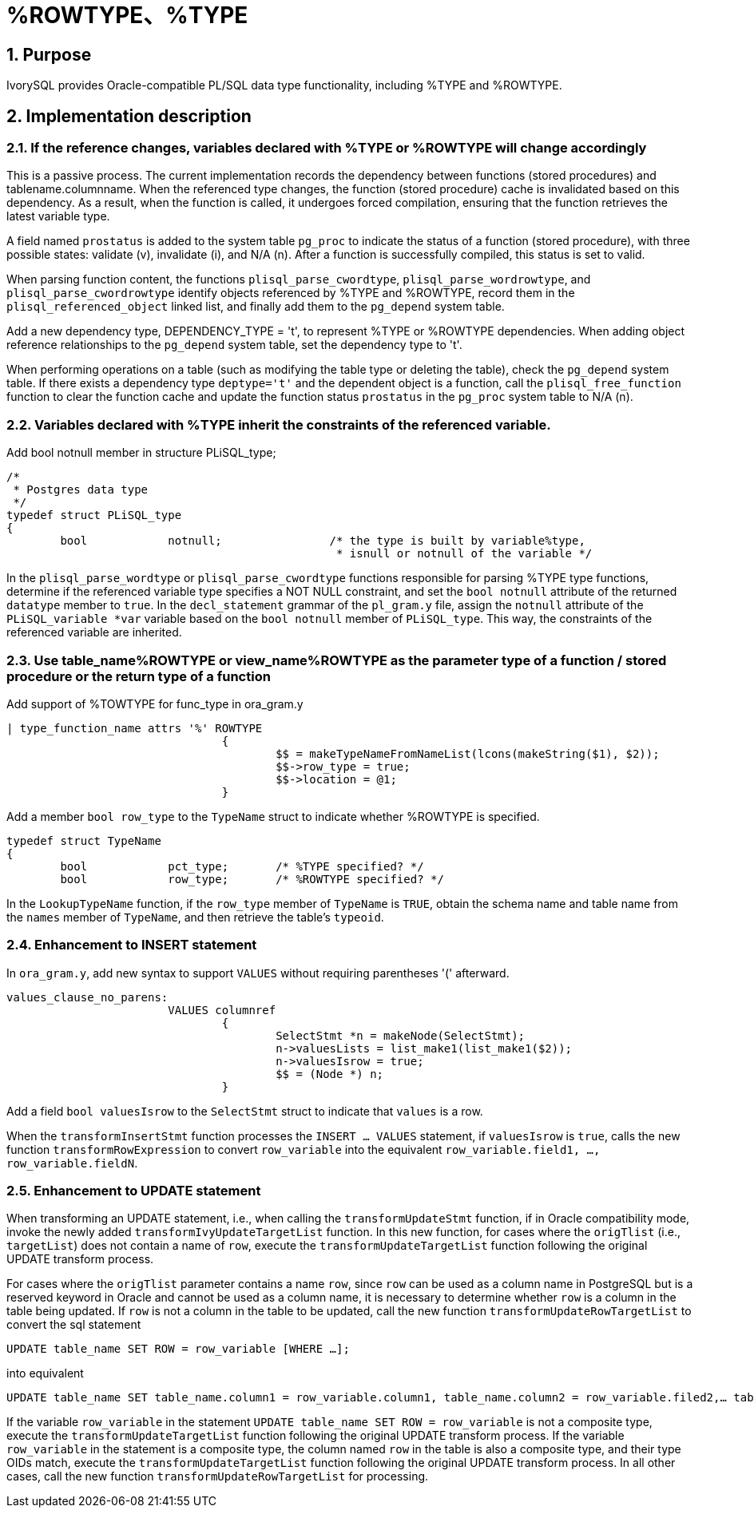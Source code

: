 :sectnums:
:sectnumlevels: 5

:imagesdir: ./_images

= %ROWTYPE、%TYPE

== Purpose

IvorySQL provides Oracle-compatible PL/SQL data type functionality, including %TYPE and %ROWTYPE.

== Implementation description

=== If the reference changes, variables declared with %TYPE or %ROWTYPE will change accordingly

This is a passive process. The current implementation records the dependency between functions (stored procedures) and tablename.columnname. When the referenced type changes, the function (stored procedure) cache is invalidated based on this dependency. As a result, when the function is called, it undergoes forced compilation, ensuring that the function retrieves the latest variable type.

A field named `prostatus` is added to the system table `pg_proc` to indicate the status of a function (stored procedure), with three possible states: validate (v), invalidate (i), and N/A (n). After a function is successfully compiled, this status is set to valid.

When parsing function content, the functions `plisql_parse_cwordtype`, `plisql_parse_wordrowtype`, and `plisql_parse_cwordrowtype` identify objects referenced by %TYPE and %ROWTYPE, record them in the `plisql_referenced_object` linked list, and finally add them to the `pg_depend` system table.

Add a new dependency type, DEPENDENCY_TYPE = 't', to represent %TYPE or %ROWTYPE dependencies. When adding object reference relationships to the `pg_depend` system table, set the dependency type to 't'.

When performing operations on a table (such as modifying the table type or deleting the table), check the `pg_depend` system table. If there exists a dependency type `deptype='t'` and the dependent object is a function, call the `plisql_free_function` function to clear the function cache and update the function status `prostatus` in the `pg_proc` system table to N/A (n).


=== Variables declared with %TYPE inherit the constraints of the referenced variable.

Add bool notnull member in structure PLiSQL_type;

```
/*
 * Postgres data type
 */
typedef struct PLiSQL_type
{
	bool		notnull;		/* the type is built by variable%type,
						 * isnull or notnull of the variable */
```

In the `plisql_parse_wordtype` or `plisql_parse_cwordtype` functions responsible for parsing %TYPE type functions, determine if the referenced variable type specifies a NOT NULL constraint, and set the `bool notnull` attribute of the returned `datatype` member to `true`. In the `decl_statement` grammar of the `pl_gram.y` file, assign the `notnull` attribute of the `PLiSQL_variable *var` variable based on the `bool notnull` member of `PLiSQL_type`. This way, the constraints of the referenced variable are inherited.


=== Use table_name%ROWTYPE or view_name%ROWTYPE as the parameter type of a function / stored procedure or the return type of a function

Add support of %TOWTYPE for func_type in ora_gram.y

```
| type_function_name attrs '%' ROWTYPE
				{
					$$ = makeTypeNameFromNameList(lcons(makeString($1), $2));
					$$->row_type = true;
					$$->location = @1;
				}			
```

Add a member `bool row_type` to the `TypeName` struct to indicate whether %ROWTYPE is specified.

```
typedef struct TypeName
{
	bool		pct_type;	/* %TYPE specified? */
	bool		row_type;	/* %ROWTYPE specified? */
```	
	
In the `LookupTypeName` function, if the `row_type` member of `TypeName` is `TRUE`, obtain the schema name and table name from the `names` member of `TypeName`, and then retrieve the table's `typeoid`.

=== Enhancement to INSERT statement

In `ora_gram.y`, add new syntax to support `VALUES` without requiring parentheses '(' afterward.

```
values_clause_no_parens:
			VALUES columnref
				{
					SelectStmt *n = makeNode(SelectStmt);
					n->valuesLists = list_make1(list_make1($2));
					n->valuesIsrow = true;
					$$ = (Node *) n;
				}
```
				
Add a field `bool valuesIsrow` to the `SelectStmt` struct to indicate that `values` is a row.

When the `transformInsertStmt` function processes the `INSERT ... VALUES` statement, if `valuesIsrow` is `true`, calls the new function `transformRowExpression` to convert `row_variable` into the equivalent `row_variable.field1, ..., row_variable.fieldN`.

=== Enhancement to UPDATE statement

When transforming an UPDATE statement, i.e., when calling the `transformUpdateStmt` function, if in Oracle compatibility mode, invoke the newly added `transformIvyUpdateTargetList` function. In this new function, for cases where the `origTlist` (i.e., `targetList`) does not contain a name of `row`, execute the `transformUpdateTargetList` function following the original UPDATE transform process.

For cases where the `origTlist` parameter contains a name `row`, since `row` can be used as a column name in PostgreSQL but is a reserved keyword in Oracle and cannot be used as a column name, it is necessary to determine whether `row` is a column in the table being updated. If `row` is not a column in the table to be updated, call the new function `transformUpdateRowTargetList` to convert the sql statement 
```
UPDATE table_name SET ROW = row_variable [WHERE …]; 
```
into equivalent 
```
UPDATE table_name SET table_name.column1 = row_variable.column1, table_name.column2 = row_variable.filed2,… table_name.columnN = row_variable.columnN [WHERE …];
```

If the variable `row_variable` in the statement `UPDATE table_name SET ROW = row_variable` is not a composite type, execute the `transformUpdateTargetList` function following the original UPDATE transform process.  
If the variable `row_variable` in the statement is a composite type, the column named `row` in the table is also a composite type, and their type OIDs match, execute the `transformUpdateTargetList` function following the original UPDATE transform process.  
In all other cases, call the new function `transformUpdateRowTargetList` for processing.
